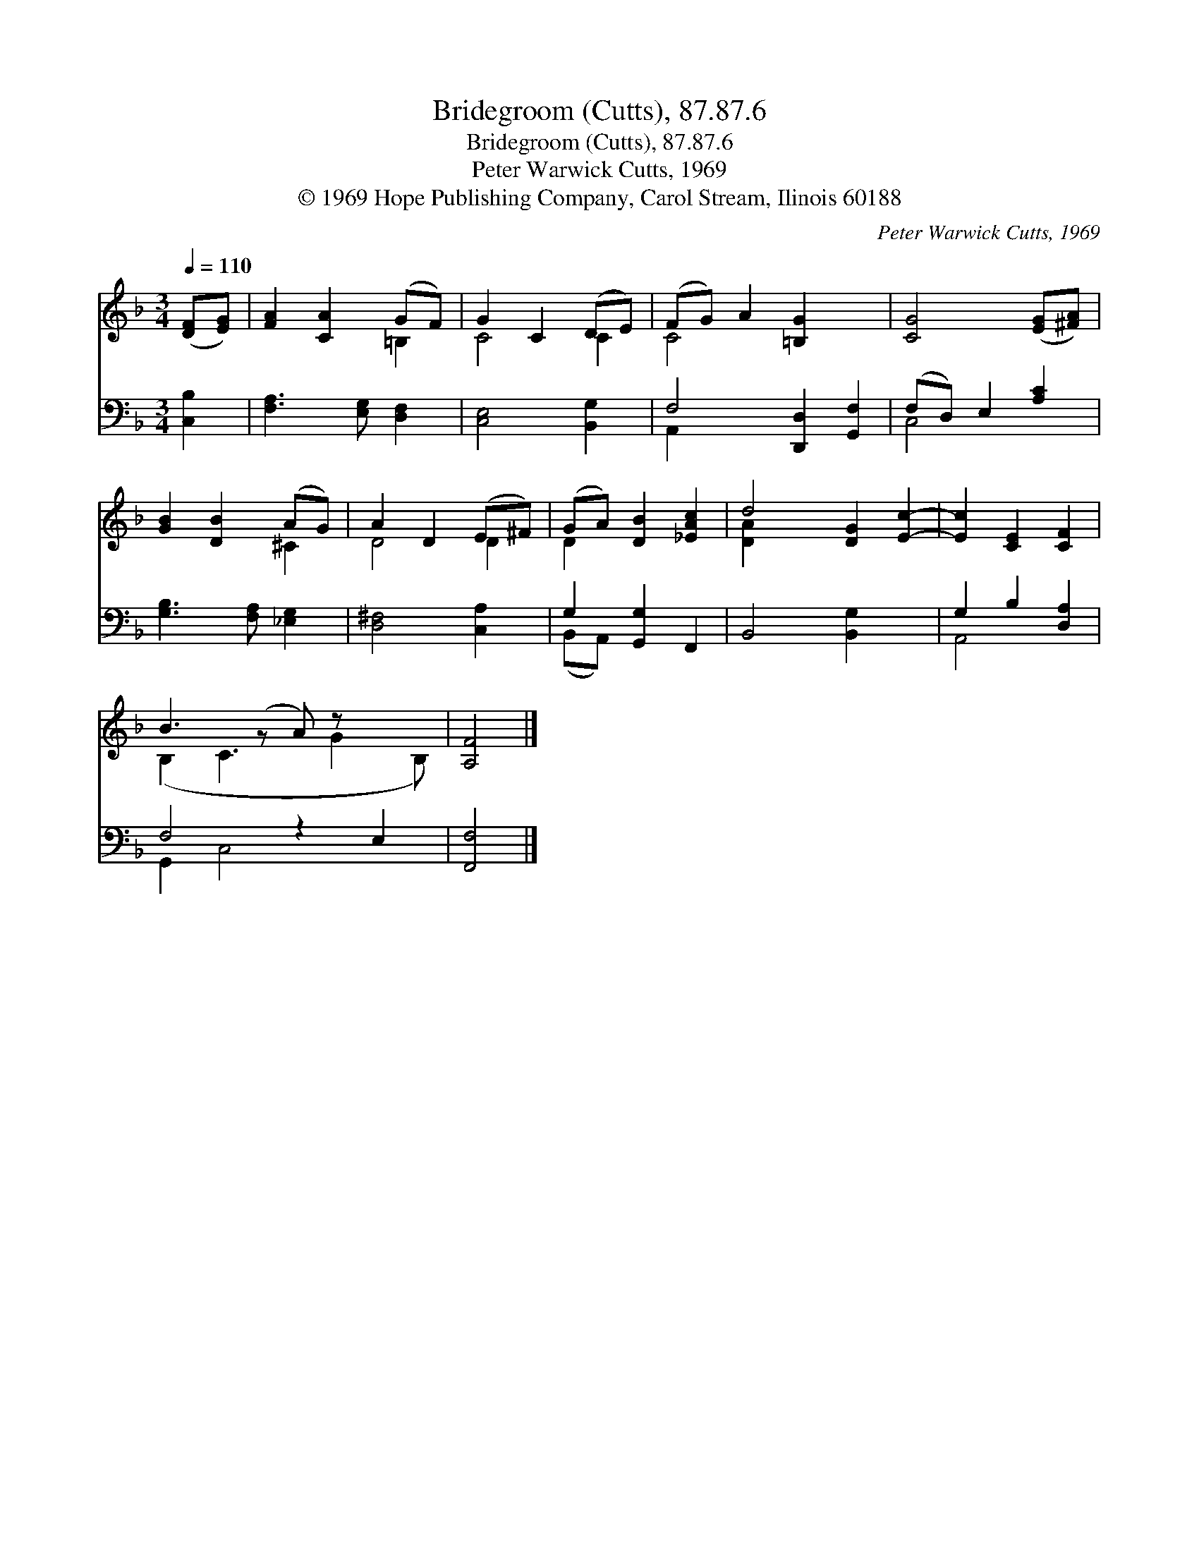 X:1
T:Bridegroom (Cutts), 87.87.6
T:Bridegroom (Cutts), 87.87.6
T:Peter Warwick Cutts, 1969
T:© 1969 Hope Publishing Company, Carol Stream, Ilinois 60188
C:Peter Warwick Cutts, 1969
Z:© 1969 Hope Publishing Company, Carol Stream, Ilinois 60188
%%score ( 1 2 ) ( 3 4 )
L:1/8
Q:1/4=110
M:3/4
K:F
V:1 treble 
V:2 treble 
V:3 bass 
V:4 bass 
V:1
 ([DF][EG]) | [FA]2 [CA]2 (GF) | G2 C2 (DE) | (FG) A2 [=B,G]2 x2 | [CG]4 ([EG][^FA]) | %5
 [GB]2 [DB]2 (AG) | A2 D2 (E^F) | (GA) [DB]2 [_EAc]2 | d4 [DG]2 [Ec]2- | [Ec]2 [CE]2 [CF]2 | %10
 B3 (z A) z x2 | [A,F]4 |] %12
V:2
 x2 | x4 =B,2 | C4 C2 | C4 x4 | x6 | x4 ^C2 | D4 D2 | D2 x4 | [D-A]2 x6 | x6 | (B,2 C3 G2 B,) | %11
 x4 |] %12
V:3
 [C,B,]2 | [F,A,]3 [E,G,] [D,F,]2 | [C,E,]4 [B,,G,]2 | F,4 [D,,D,]2 [G,,F,]2 | (F,D,) E,2 [A,C]2 | %5
 [G,B,]3 [F,A,] [_E,G,]2 | [D,^F,]4 [C,A,]2 | G,2 [G,,G,]2 F,,2 | B,,4 [B,,G,-]2 x2 | %9
 G,2 B,2 [D,A,]2 | F,4 z2 E,2 | [F,,F,]4 |] %12
V:4
 x2 | x6 | x6 | A,,2 x6 | C,4 x2 | x6 | x6 | (B,,A,,) x4 | x8 | A,,4 x2 | G,,2 C,4 x2 | x4 |] %12

